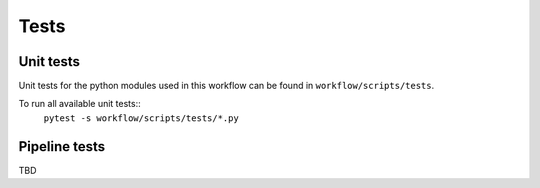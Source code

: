 Tests
=====

Unit tests
----------
Unit tests for the python modules used in this workflow can be found in ``workflow/scripts/tests``.

To run all available unit tests::
    ``pytest -s workflow/scripts/tests/*.py``

Pipeline tests
--------------
TBD
